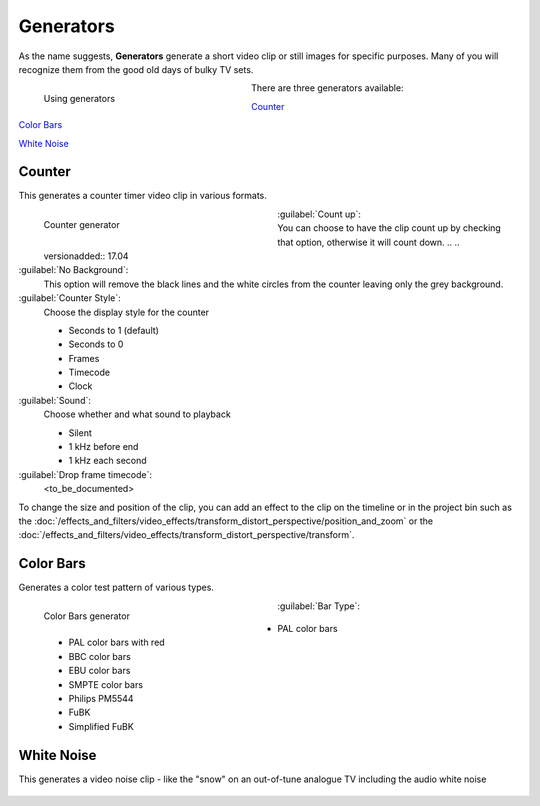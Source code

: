 .. meta::
   :description: Kdenlive Documentation - Project Bin - Generators
   :keywords: KDE, Kdenlive, add clips, generator, counter, color bars, white noise, editing, timeline, documentation, user manual, video editor, open source, free, learn, easy

.. metadata-placeholder

   :authors: - Annew (https://userbase.kde.org/User:Annew)
             - Claus Christensen
             - Yuri Chornoivan.. .. versionadded:: 17.04
             - Gallaecio (https://userbase.kde.org/User:Gallaecio)
             - Simon Eugster <simon.eu@gmail.com>
             - Ttguy (https://userbase.kde.org/User:Ttguy)
             - Jack (https://userbase.kde.org/User:Jack)
             - Roger (https://userbase.kde.org/User:Roger)
             - Carl Schwan <carl@carlschwan.eu>
             - Eugen Mohr
             - Tenzen (https://userbase.kde.org/User:Tenzen)
             - Bernd Jordan (https://discuss.kde.org/u/berndmj)

   :license: Creative Commons License SA 4.0

     
Generators
==========

As the name suggests, **Generators** generate a short video clip or still images for specific purposes. Many of you will recognize them from the good old days of bulky TV sets.

.. container:: clear-both

   .. figure:: /images/project_and_asset_management/project_bin_generator.webp
      :width: 318px
      :figwidth: 318px
      :align: left
      :alt: project_bin_generator

      Using generators

   There are three generators available:
   
   `Counter`_
   
   `Color Bars`_
   
   `White Noise`_

.. rst-class:: clear-both


Counter
-------

This generates a counter timer video clip in various formats.

.. figure:: /images/project_and_asset_management/project_bin_generator_counter.png
   :align: left
   :width: 360px
   :figwidth: 360px
   :alt: project_bin_generator_counter

   Counter generator

.. rst-class:: clear-both

:guilabel:`Count up`:
   You can choose to have the clip count up by checking that option, otherwise it will count down. .. .. versionadded:: 17.04

:guilabel:`No Background`:
   This option will remove the black lines and the white circles from the counter leaving only the grey background.

:guilabel:`Counter Style`:
   Choose the display style for the counter

   * Seconds to 1 (default)
   * Seconds to 0
   * Frames
   * Timecode
   * Clock

:guilabel:`Sound`:
   Choose whether and what sound to playback

   * Silent
   * 1 kHz before end
   * 1 kHz each second

:guilabel:`Drop frame timecode`:
   <to_be_documented>

To change the size and position of the clip, you can add an effect to the clip on the timeline or in the project bin such as the :doc:`/effects_and_filters/video_effects/transform_distort_perspective/position_and_zoom` or the :doc:`/effects_and_filters/video_effects/transform_distort_perspective/transform`.


Color Bars
----------

.. .. versionadded:: 17.04

Generates a color test pattern of various types.

.. figure:: /images/project_and_asset_management/project_bin_generator_color_bars.gif
  :align: left
  :width: 360px
  :figwidth: 360px
  :alt: project_bin_generator_color_bars

  Color Bars generator

.. rst-class:: clear-both

:guilabel:`Bar Type`:
   
   * PAL color bars
   * PAL color bars with red
   * BBC color bars
   * EBU color bars
   * SMPTE color bars
   * Philips PM5544
   * FuBK
   * Simplified FuBK


White Noise
-----------

.. .. versionadded:: 17.04
                     audio white noise

This generates a video noise clip - like the "snow" on an out-of-tune analogue TV including the audio white noise

.. figure:: /images/project_and_asset_management/project_bin_generator_white_noise.webp
  :width: 360px
  :figwidth: 360px
  :alt: project_bin_generator_white_noise
